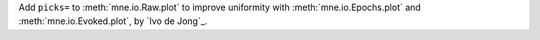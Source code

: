 Add ``picks=`` to :meth:`mne.io.Raw.plot` to improve uniformity with :meth:`mne.io.Epochs.plot` and :meth:`mne.io.Evoked.plot`, by `Ivo de Jong`_.